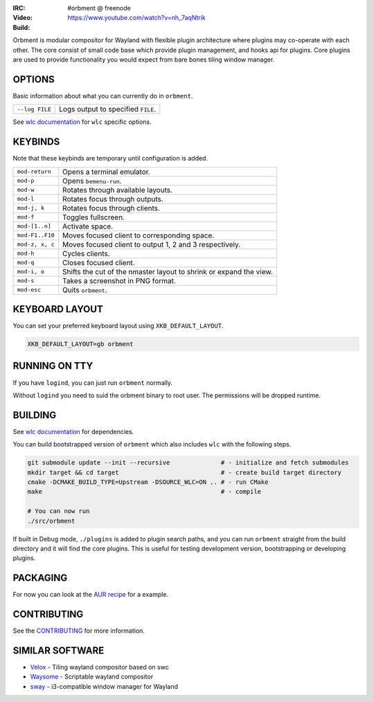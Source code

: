 .. |build| image:: http://build.cloudef.pw/build/orbment/master/linux%20x86_64/current/status.svg
.. _build: http://build.cloudef.pw/build/orbment/master/linux%20x86_64

.. image:: http://cloudef.pw/armpit/loliwm-gh.png
:IRC: #orbment @ freenode
:Video: https://www.youtube.com/watch?v=nh_7aqNtrik
:Build: |build|_

Orbment is modular compositor for Wayland with flexible plugin architecture where plugins may co-operate with each other.
The core consist of small code base which provide plugin management, and hooks api for plugins.
Core plugins are used to provide functionality you would expect from bare bones tiling window manager.

OPTIONS
-------

Basic information about what you can currently do in ``orbment``.

+-----------------------+------------------------------------------------+
| ``--log FILE``        | Logs output to specified ``FILE``.             |
+-----------------------+------------------------------------------------+

See `wlc documentation <https://github.com/Cloudef/wlc>`_ for ``wlc`` specific options.

KEYBINDS
--------

Note that these keybinds are temporary until configuration is added.

+-----------------+------------------------------------------------------+
| ``mod-return``  | Opens a terminal emulator.                           |
+-----------------+------------------------------------------------------+
| ``mod-p``       | Opens ``bemenu-run``.                                |
+-----------------+------------------------------------------------------+
| ``mod-w``       | Rotates through available layouts.                   |
+-----------------+------------------------------------------------------+
| ``mod-l``       | Rotates focus through outputs.                       |
+-----------------+------------------------------------------------------+
| ``mod-j, k``    | Rotates focus through clients.                       |
+-----------------+------------------------------------------------------+
| ``mod-f``       | Toggles fullscreen.                                  |
+-----------------+------------------------------------------------------+
| ``mod-[1..n]``  | Activate space.                                      |
+-----------------+------------------------------------------------------+
| ``mod-F1..F10`` | Moves focused client to corresponding space.         |
+-----------------+------------------------------------------------------+
| ``mod-z, x, c`` | Moves focused client to output 1, 2 and 3            |
|                 | respectively.                                        |
+-----------------+------------------------------------------------------+
| ``mod-h``       | Cycles clients.                                      |
+-----------------+------------------------------------------------------+
| ``mod-q``       | Closes focused client.                               |
+-----------------+------------------------------------------------------+
| ``mod-i, o``    | Shifts the cut of the nmaster layout to shrink or    |
|                 | expand the view.                                     |
+-----------------+------------------------------------------------------+
| ``mod-s``       | Takes a screenshot in PNG format.                    |
+-----------------+------------------------------------------------------+
| ``mod-esc``     | Quits ``orbment``.                                   |
+-----------------+------------------------------------------------------+

KEYBOARD LAYOUT
---------------

You can set your preferred keyboard layout using ``XKB_DEFAULT_LAYOUT``.

.. code:: sh

    XKB_DEFAULT_LAYOUT=gb orbment

RUNNING ON TTY
--------------

If you have ``logind``, you can just run ``orbment`` normally.

Without ``logind`` you need to suid the orbment binary to root user.
The permissions will be dropped runtime.

BUILDING
--------

See `wlc documentation <https://github.com/Cloudef/wlc>`_ for dependencies.

You can build bootstrapped version of ``orbment`` which also includes ``wlc`` with the following steps.

.. code:: sh

    git submodule update --init --recursive              # - initialize and fetch submodules
    mkdir target && cd target                            # - create build target directory
    cmake -DCMAKE_BUILD_TYPE=Upstream -DSOURCE_WLC=ON .. # - run CMake
    make                                                 # - compile

    # You can now run
    ./src/orbment

If built in Debug mode, ``./plugins`` is added to plugin search paths, and you can run ``orbment`` straight
from the build directory and it will find the core plugins. This is useful for testing development version,
bootstrapping or developing plugins.

PACKAGING
---------

For now you can look at the `AUR recipe <https://aur.archlinux.org/packages/orbment-git/>`_  for a example.

CONTRIBUTING
------------

See the `CONTRIBUTING <CONTRIBUTING.rst>`_ for more information.

SIMILAR SOFTWARE
----------------

- `Velox <https://github.com/michaelforney/velox>`_ - Tiling wayland compositor based on swc
- `Waysome <https://github.com/waysome/waysome>`_ - Scriptable wayland compositor
- `sway <https://github.com/SirCmpwn/sway>`_ - i3-compatible window manager for Wayland
